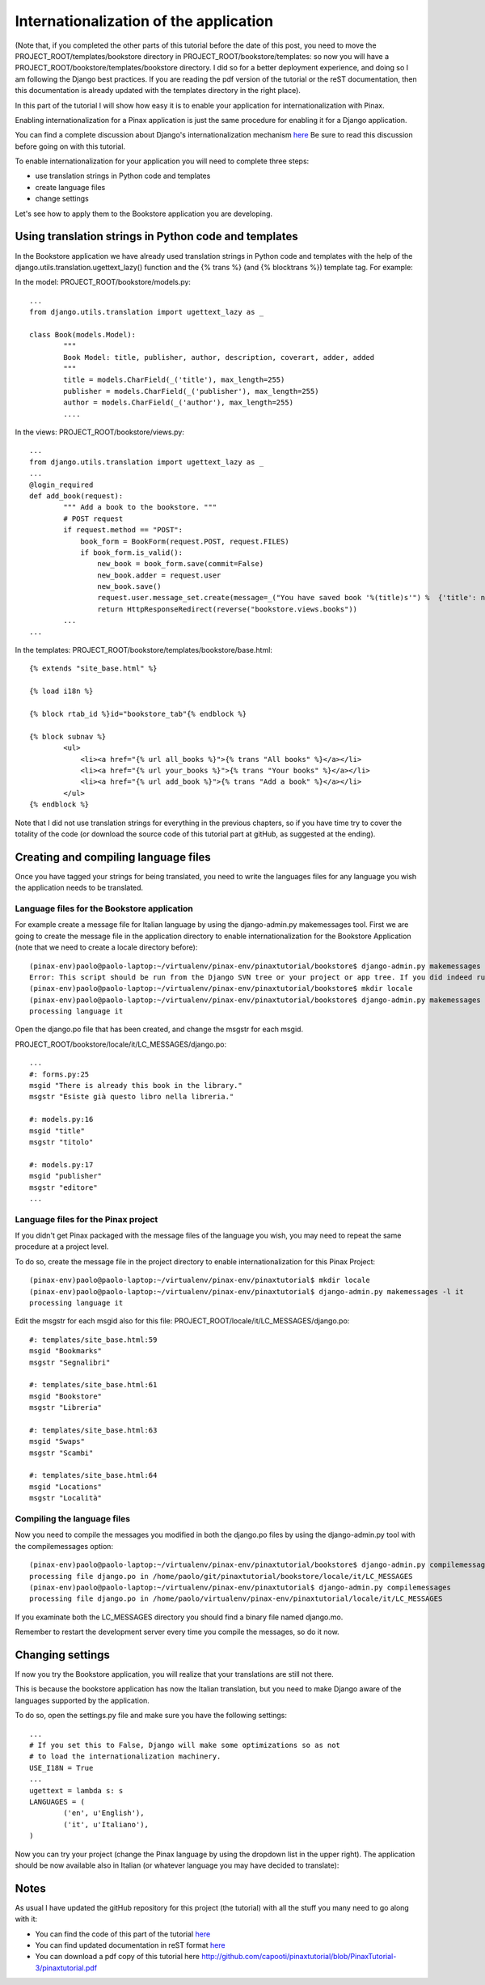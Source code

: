 Internationalization of the application
=======================================

(Note that, if you completed the other parts of this tutorial before the date of this post, you need to move the PROJECT_ROOT/templates/bookstore directory in PROJECT_ROOT/bookstore/templates: so now you will have a PROJECT_ROOT/bookstore/templates/bookstore directory. I did so for a better deployment experience, and doing so I am following the Django best practices. If you are reading the pdf version of the tutorial or the reST documentation, then this documentation is already updated with the templates directory in the right place).

In this part of the tutorial I will show how easy it is to enable your application for internationalization with Pinax.

Enabling internationalization for a Pinax application is just the same procedure for enabling it for a Django application.

You can find a complete discussion about Django's internationalization mechanism `here <http://docs.djangoproject.com/en/dev/topics/i18n/>`_
Be sure to read this discussion before going on with this tutorial.

To enable internationalization for your application you will need to complete three steps:

* use translation strings in Python code and templates
* create language files
* change settings

Let's see how to apply them to the Bookstore application you are developing.

Using translation strings in Python code and templates
------------------------------------------------------

In the Bookstore application we have already used translation strings in Python code and templates with the help of the django.utils.translation.ugettext_lazy() function and the {% trans %} (and {% blocktrans %}) template tag. For example:

In the model: PROJECT_ROOT/bookstore/models.py::

	...
	from django.utils.translation import ugettext_lazy as _

	class Book(models.Model):
		"""
		Book Model: title, publisher, author, description, coverart, adder, added
		"""
		title = models.CharField(_('title'), max_length=255)
		publisher = models.CharField(_('publisher'), max_length=255)
		author = models.CharField(_('author'), max_length=255)
		....

In the views: PROJECT_ROOT/bookstore/views.py::

	...
	from django.utils.translation import ugettext_lazy as _
	...
	@login_required
	def add_book(request):
		""" Add a book to the bookstore. """
		# POST request
		if request.method == "POST":
		    book_form = BookForm(request.POST, request.FILES)
		    if book_form.is_valid():
		        new_book = book_form.save(commit=False)
		        new_book.adder = request.user
		        new_book.save()
		        request.user.message_set.create(message=_("You have saved book '%(title)s'") %  {'title': new_book.title})
		        return HttpResponseRedirect(reverse("bookstore.views.books"))
		...
	...

In the templates: PROJECT_ROOT/bookstore/templates/bookstore/base.html::

	{% extends "site_base.html" %}

	{% load i18n %}

	{% block rtab_id %}id="bookstore_tab"{% endblock %}

	{% block subnav %}
		<ul>
		    <li><a href="{% url all_books %}">{% trans "All books" %}</a></li>
		    <li><a href="{% url your_books %}">{% trans "Your books" %}</a></li>
		    <li><a href="{% url add_book %}">{% trans "Add a book" %}</a></li>
		</ul>
	{% endblock %}

Note that I did not use translation strings for everything in the previous chapters, so if you have time try to cover the totality of the code (or download the source code of this tutorial part at gitHub, as suggested at the ending).

Creating and compiling language files
-------------------------------------

Once you have tagged your strings for being translated, you need to write the languages files for any language you wish the application needs to be translated.

Language files for the Bookstore application
++++++++++++++++++++++++++++++++++++++++++++

For example create a message file for Italian language by using the django-admin.py makemessages tool. First we are going to create the message file in the application directory to enable internationalization for the Bookstore Application (note that we need to create a locale directory before)::
	
	(pinax-env)paolo@paolo-laptop:~/virtualenv/pinax-env/pinaxtutorial/bookstore$ django-admin.py makemessages -l it
	Error: This script should be run from the Django SVN tree or your project or app tree. If you did indeed run it from the SVN checkout or your project or application, maybe you are just missing the conf/locale (in the django tree) or locale (for project and application) directory? It is not created automatically, you have to create it by hand if you want to enable i18n for your project or application.
	(pinax-env)paolo@paolo-laptop:~/virtualenv/pinax-env/pinaxtutorial/bookstore$ mkdir locale
	(pinax-env)paolo@paolo-laptop:~/virtualenv/pinax-env/pinaxtutorial/bookstore$ django-admin.py makemessages -l it
	processing language it

Open the django.po file that has been created, and change the msgstr for each msgid.

PROJECT_ROOT/bookstore/locale/it/LC_MESSAGES/django.po::

	...
	#: forms.py:25
	msgid "There is already this book in the library."
	msgstr "Esiste già questo libro nella libreria."

	#: models.py:16
	msgid "title"
	msgstr "titolo"

	#: models.py:17
	msgid "publisher"
	msgstr "editore"
	...
	
Language files for the Pinax project
++++++++++++++++++++++++++++++++++++
	
If you didn't get Pinax packaged with the message files of the language you wish, you may need to repeat the same procedure at a project level.

To do so, create the message file in the project directory to enable internationalization for this Pinax Project::
	
	(pinax-env)paolo@paolo-laptop:~/virtualenv/pinax-env/pinaxtutorial$ mkdir locale
	(pinax-env)paolo@paolo-laptop:~/virtualenv/pinax-env/pinaxtutorial$ django-admin.py makemessages -l it
	processing language it
	
Edit the msgstr for each msgid also for this file: PROJECT_ROOT/locale/it/LC_MESSAGES/django.po::

	#: templates/site_base.html:59
	msgid "Bookmarks"
	msgstr "Segnalibri"

	#: templates/site_base.html:61
	msgid "Bookstore"
	msgstr "Libreria"

	#: templates/site_base.html:63
	msgid "Swaps"
	msgstr "Scambi"

	#: templates/site_base.html:64
	msgid "Locations"
	msgstr "Località"
	
Compiling the language files
++++++++++++++++++++++++++++

Now you need to compile the messages you modified in both the django.po files by using the django-admin.py tool with the compilemessages option::

	(pinax-env)paolo@paolo-laptop:~/virtualenv/pinax-env/pinaxtutorial/bookstore$ django-admin.py compilemessages
	processing file django.po in /home/paolo/git/pinaxtutorial/bookstore/locale/it/LC_MESSAGES
	(pinax-env)paolo@paolo-laptop:~/virtualenv/pinax-env/pinaxtutorial$ django-admin.py compilemessages
	processing file django.po in /home/paolo/virtualenv/pinax-env/pinaxtutorial/locale/it/LC_MESSAGES

If you examinate both the LC_MESSAGES directory you should find a binary file named django.mo.

Remember to restart the development server every time you compile the messages, so do it now. 

Changing settings
-----------------

If now you try the Bookstore application, you will realize that your translations are still not there.

This is because the bookstore application has now the Italian translation, but you need to make Django aware of the languages supported by the application.

To do so, open the settings.py file and make sure you have the following settings::

	...
	# If you set this to False, Django will make some optimizations so as not
	# to load the internationalization machinery.
	USE_I18N = True
	...
	ugettext = lambda s: s
	LANGUAGES = (
		('en', u'English'),
		('it', u'Italiano'),
	)

Now you can try your project (change the Pinax language by using the dropdown list in the upper right). The application should be now available also in Italian (or whatever language you may have decided to translate):


.. image:: images/internationalization/PinaxInternational.png
    :width: 600 px
    :alt: The Bookstore add book page
    
Notes
-----

As usual I have updated the gitHub repository for this project (the tutorial) with all the stuff you many need to go along with it:

* You can find the code of this part of the tutorial `here <http://github.com/capooti/pinaxtutorial/tree/PinaxTutorial-3>`_
* You can find updated documentation in reST format `here <http://github.com/capooti/pinaxtutorial/tree/PinaxTutorial-3/docs/>`_
* You can download a pdf copy of this tutorial here `<http://github.com/capooti/pinaxtutorial/blob/PinaxTutorial-3/pinaxtutorial.pdf>`_


